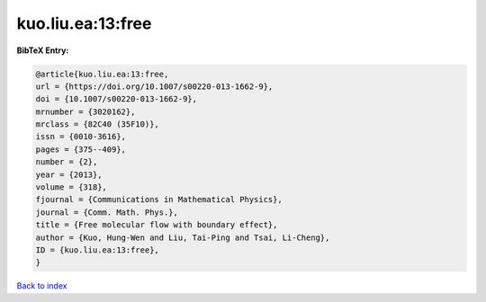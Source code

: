 kuo.liu.ea:13:free
==================

.. :cite:t:`kuo.liu.ea:13:free`

.. bibliography:: ../../All.bib

**BibTeX Entry:**

.. code-block:: bibtex

   @article{kuo.liu.ea:13:free,
   url = {https://doi.org/10.1007/s00220-013-1662-9},
   doi = {10.1007/s00220-013-1662-9},
   mrnumber = {3020162},
   mrclass = {82C40 (35F10)},
   issn = {0010-3616},
   pages = {375--409},
   number = {2},
   year = {2013},
   volume = {318},
   fjournal = {Communications in Mathematical Physics},
   journal = {Comm. Math. Phys.},
   title = {Free molecular flow with boundary effect},
   author = {Kuo, Hung-Wen and Liu, Tai-Ping and Tsai, Li-Cheng},
   ID = {kuo.liu.ea:13:free},
   }

`Back to index <../index>`_
